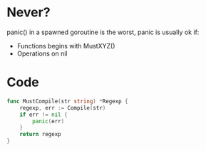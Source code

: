 * Never?

panic() in a spawned goroutine is the worst, panic is usually ok if:

- Functions begins with MustXYZ()
- Operations on nil

* Code

#+BEGIN_SRC go
func MustCompile(str string) *Regexp {
	regexp, err := Compile(str)
	if err != nil {
		panic(err)
	}
	return regexp
}
#+END_SRC
